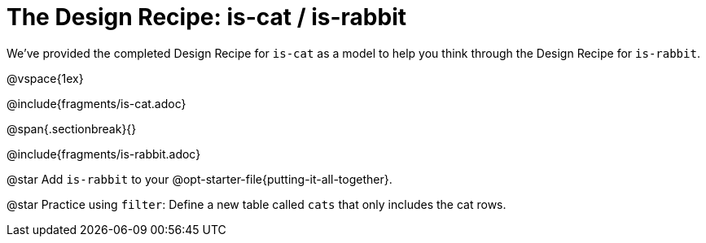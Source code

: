 = The Design Recipe: is-cat / is-rabbit

We've provided the completed Design Recipe for `is-cat` as a model to help you think through the Design Recipe for `is-rabbit`.

@vspace{1ex}

@include{fragments/is-cat.adoc}
 
@span{.sectionbreak}{}

@include{fragments/is-rabbit.adoc}

@star Add `is-rabbit` to your @opt-starter-file{putting-it-all-together}. 

@star Practice using `filter`: Define a new table called `cats` that only includes the cat rows.
